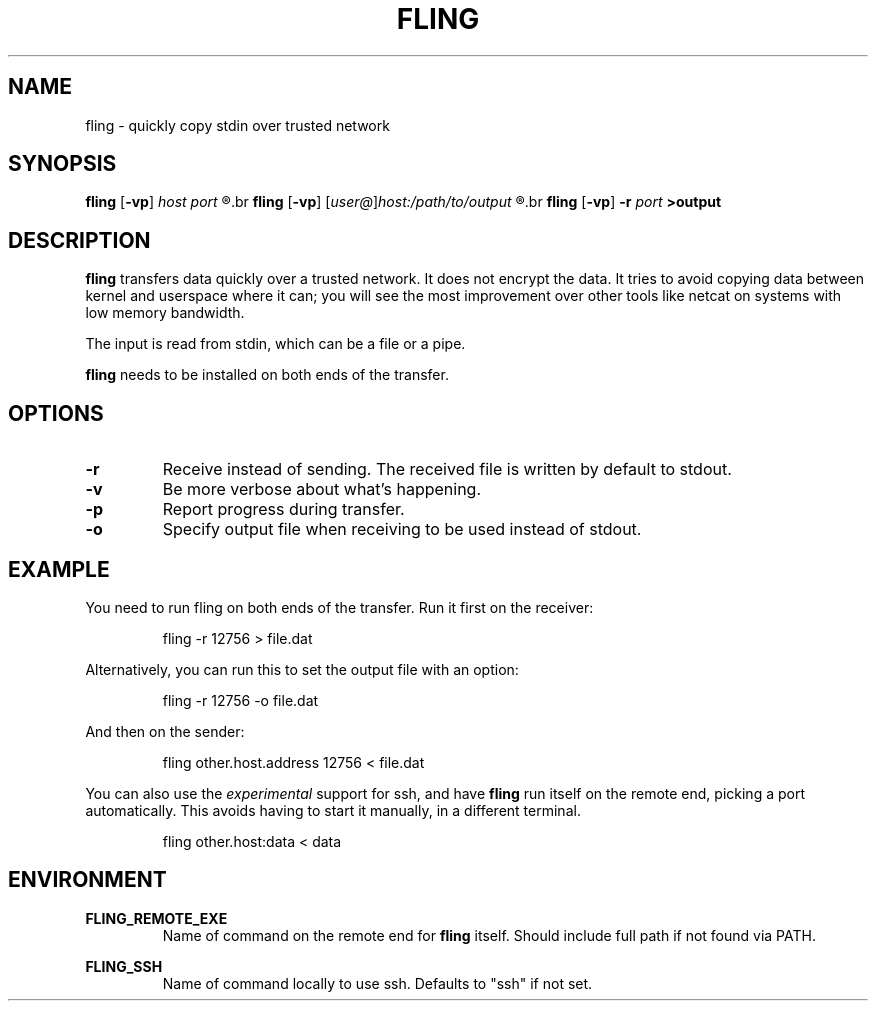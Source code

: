 .\" Copyright 2019 Lars Wirzenius <liw@liw.fi>
.TH FLING 1
.SH NAME
fling \- quickly copy stdin over trusted network
.SH SYNOPSIS
.B fling
.RB [ -vp ]
.I host port
.R <input
.br
.B fling
.RB [ -vp ]
.RI [ user@ ] host:/path/to/output
.R <input
.br
.B fling
.RB [ -vp "] " -r
.I port
.B  >output
.SH DESCRIPTION
.B fling
transfers data quickly over a trusted network.
It does not encrypt the data.
It tries to avoid copying data between kernel and userspace where it can; 
you will see the most improvement over other tools like netcat on
systems with low memory bandwidth.
.PP
The input is read from stdin, which can be a file or a pipe.
.PP
.B fling
needs to be installed on both ends of the transfer.
.SH OPTIONS
.TP
.BR \-r
Receive instead of sending.
The received file is written by default to stdout.
.TP
.BR \-v
Be more verbose about what's happening.
.TP
.BR \-p
Report progress during transfer.
.TP
.BR \-o
Specify output file when receiving to be used instead of stdout.
.SH EXAMPLE
You need to run fling on both ends of the transfer.
Run it first on the receiver:
.PP
.nf
.RS
fling -r 12756 > file.dat
.RE
.fi
.PP
Alternatively, you can run this to set the output file with an option:
.PP
.nf
.RS
fling -r 12756 -o file.dat
.RE
.fi
.PP
And then on the sender:
.PP
.nf
.RS
fling other.host.address 12756 < file.dat
.RE
.fi
.PP
You can also use the
.I experimental
support for ssh, and have
.B fling
run itself on the remote end, picking a port automatically.
This avoids having to start it manually, in a different terminal.
.PP
.nf
.RS
fling other.host:data < data
.SH ENVIRONMENT
.B FLING_REMOTE_EXE
.RS
Name of command on the remote end for
.B fling
itself.
Should include full path if not found via PATH.
.RE
.PP
.B FLING_SSH
.RS
Name of command locally to use ssh.
Defaults to "ssh" if not set.
.RE
